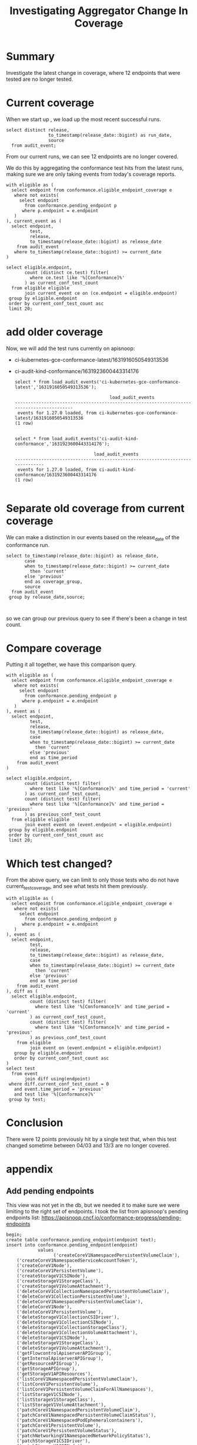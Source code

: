 #+title: Investigating Aggregator Change In Coverage

* Summary
Investigate the latest change in coverage, where 12 endpoints that were tested are no longer tested.

* Current coverage

When we start up , we load up the most recent successful runs.

#+begin_src sql-mode
select distinct release,
                to_timestamp(release_date::bigint) as run_date,
                source
  from audit_event;
#+end_src

#+RESULTS:
#+begin_SRC example
 release |        run_date        |                                                    source
---------+------------------------+---------------------------------------------------------------------------------------------------------------
 1.27.0  | 2023-03-13 18:56:16+00 | https://prow.k8s.io/view/gcs/kubernetes-jenkins/logs/ci-kubernetes-gce-conformance-latest/1635320420674572288
 1.27.0  | 2023-03-13 17:12:25+00 | https://prow.k8s.io/view/gcs/kubernetes-jenkins/logs/ci-audit-kind-conformance/1635327466912354304
 1.27.0  | 2023-03-13 20:11:55+00 | https://prow.k8s.io/view/gcs/kubernetes-jenkins/logs/ci-kubernetes-e2e-gci-gce/1635363958028242944
(3 rows)

#+end_SRC

From our current runs, we can see 12 endpoints are no longer covered.

We do this by aggregating the conformance test hits from the latest runs, making sure we are only taking events from today's coverage reports.

#+begin_src sql-mode
with eligible as (
  select endpoint from conformance.eligible_endpoint_coverage e
   where not exists(
     select endpoint
       from conformance.pending_endpoint p
      where p.endpoint = e.endpoint
   )
), current_event as (
  select endpoint,
         test,
         release,
         to_timestamp(release_date::bigint) as release_date
    from audit_event
   where to_timestamp(release_date::bigint) >= current_date
)

select eligible.endpoint,
       count (distinct ce.test) filter(
         where ce.test like '%[Conformance]%'
       ) as current_conf_test_count
  from eligible eligible
       join current_event ce on (ce.endpoint = eligible.endpoint)
 group by eligible.endpoint
 order by current_conf_test_count asc
 limit 20;
#+end_src

#+RESULTS:
#+begin_SRC example
                     endpoint                     | current_conf_test_count
--------------------------------------------------+-------------------------
 getSchedulingV1APIResources                      |                       0
 getAppsV1APIResources                            |                       0
 getBatchV1APIResources                           |                       0
 getPolicyV1APIResources                          |                       0
 getAuthorizationV1APIResources                   |                       0
 getApiregistrationV1APIResources                 |                       0
 getAuthenticationV1APIResources                  |                       0
 getAutoscalingV2APIResources                     |                       0
 getCoreV1APIResources                            |                       0
 getEventsV1APIResources                          |                       0
 getCoordinationV1APIResources                    |                       0
 getAutoscalingV1APIResources                     |                       0
 connectCoreV1OptionsNamespacedPodProxyWithPath   |                       1
 connectCoreV1OptionsNamespacedPodProxy           |                       1
 connectCoreV1DeleteNamespacedPodProxy            |                       1
 connectCoreV1HeadNamespacedServiceProxyWithPath  |                       1
 connectCoreV1HeadNamespacedServiceProxy          |                       1
 connectCoreV1DeleteNamespacedServiceProxy        |                       1
 connectCoreV1PatchNamespacedServiceProxyWithPath |                       1
 connectCoreV1HeadNamespacedPodProxyWithPath      |                       1
(20 rows)

#+end_SRC

* add older coverage
Now, we will add the test runs currently on apisnoop:
    - ci-kubernetes-gce-conformance-latest/1631916050549313536
    - ci-audit-kind-conformance/1631923600443314176

      #+begin_src sql-mode
    select * from load_audit_events('ci-kubernetes-gce-conformance-latest','1631916050549313536');
      #+end_src

      #+RESULTS:
      #+begin_SRC example
                                          load_audit_events
      -----------------------------------------------------------------------------------------
       events for 1.27.0 loaded, from ci-kubernetes-gce-conformance-latest/1631916050549313536
      (1 row)

      #+end_SRC
     #+begin_src sql-mode
     select * from load_audit_events('ci-audit-kind-conformance','1631923600443314176');
     #+end_src

     #+RESULTS:
     #+begin_SRC example
                                   load_audit_events
     ------------------------------------------------------------------------------
      events for 1.27.0 loaded, from ci-audit-kind-conformance/1631923600443314176
     (1 row)

     #+end_SRC

* Separate old coverage from current coverage
We can make a distinction in our events based on the release_date of the conformance run.
#+begin_src sql-mode
select to_timestamp(release_date::bigint) as release_date,
       case
       when to_timestamp(release_date::bigint) >= current_date
         then 'current'
       else 'previous'
       end as coverage_group,
       source
  from audit_event
 group by release_date,source;


#+end_src

#+RESULTS:
#+begin_SRC example
      release_date      | coverage_group |                                                    source
------------------------+----------------+---------------------------------------------------------------------------------------------------------------
 2023-03-04 07:46:33+00 | previous       | https://prow.k8s.io/view/gcs/kubernetes-jenkins/logs/ci-audit-kind-conformance/1631923600443314176
 2023-03-04 09:20:45+00 | previous       | https://prow.k8s.io/view/gcs/kubernetes-jenkins/logs/ci-kubernetes-gce-conformance-latest/1631916050549313536
 2023-03-13 17:12:25+00 | current        | https://prow.k8s.io/view/gcs/kubernetes-jenkins/logs/ci-audit-kind-conformance/1635327466912354304
 2023-03-13 18:56:16+00 | current        | https://prow.k8s.io/view/gcs/kubernetes-jenkins/logs/ci-kubernetes-gce-conformance-latest/1635320420674572288
 2023-03-13 20:11:55+00 | current        | https://prow.k8s.io/view/gcs/kubernetes-jenkins/logs/ci-kubernetes-e2e-gci-gce/1635363958028242944
(5 rows)

#+end_SRC

so we can group our previous query to see if there's been a change in test count.
* Compare coverage
Putting it all together, we have this comparison query.

#+begin_src sql-mode
with eligible as (
  select endpoint from conformance.eligible_endpoint_coverage e
   where not exists(
     select endpoint
       from conformance.pending_endpoint p
      where p.endpoint = e.endpoint
   )
), event as (
  select endpoint,
         test,
         release,
         to_timestamp(release_date::bigint) as release_date,
         case
         when to_timestamp(release_date::bigint) >= current_date
           then 'current'
         else 'previous'
         end as time_period
    from audit_event
)

select eligible.endpoint,
       count (distinct test) filter(
         where test like '%[Conformance]%' and time_period = 'current'
       ) as current_conf_test_count,
       count (distinct test) filter(
         where test like '%[Conformance]%' and time_period = 'previous'
       ) as previous_conf_test_count
  from eligible eligible
       join event event on (event.endpoint = eligible.endpoint)
 group by eligible.endpoint
 order by current_conf_test_count asc
 limit 20;
#+end_src


#+RESULTS:
#+begin_SRC example
                     endpoint                     | current_conf_test_count | previous_conf_test_count
--------------------------------------------------+-------------------------+--------------------------
 getSchedulingV1APIResources                      |                       0 |                        1
 getAppsV1APIResources                            |                       0 |                        1
 getBatchV1APIResources                           |                       0 |                        1
 getPolicyV1APIResources                          |                       0 |                        1
 getAuthorizationV1APIResources                   |                       0 |                        1
 getApiregistrationV1APIResources                 |                       0 |                        1
 getAuthenticationV1APIResources                  |                       0 |                        1
 getAutoscalingV2APIResources                     |                       0 |                        1
 getCoreV1APIResources                            |                       0 |                        1
 getEventsV1APIResources                          |                       0 |                        1
 getCoordinationV1APIResources                    |                       0 |                        1
 getAutoscalingV1APIResources                     |                       0 |                        1
 connectCoreV1OptionsNamespacedPodProxyWithPath   |                       1 |                        1
 connectCoreV1OptionsNamespacedPodProxy           |                       1 |                        1
 connectCoreV1DeleteNamespacedPodProxy            |                       1 |                        1
 connectCoreV1HeadNamespacedServiceProxyWithPath  |                       1 |                        1
 connectCoreV1HeadNamespacedServiceProxy          |                       1 |                        1
 connectCoreV1DeleteNamespacedServiceProxy        |                       1 |                        1
 connectCoreV1PatchNamespacedServiceProxyWithPath |                       1 |                        1
 connectCoreV1HeadNamespacedPodProxyWithPath      |                       1 |                        1
(20 rows)

#+end_SRC

* Which test changed?
From the above query, we can limit to only those tests who do not have current_test_coverage, and see what tests hit them previously.

#+begin_src sql-mode
with eligible as (
  select endpoint from conformance.eligible_endpoint_coverage e
   where not exists(
     select endpoint
       from conformance.pending_endpoint p
      where p.endpoint = e.endpoint
   )
), event as (
  select endpoint,
         test,
         release,
         to_timestamp(release_date::bigint) as release_date,
         case
         when to_timestamp(release_date::bigint) >= current_date
           then 'current'
         else 'previous'
         end as time_period
    from audit_event
), diff as (
  select eligible.endpoint,
         count (distinct test) filter(
           where test like '%[Conformance]%' and time_period = 'current'
         ) as current_conf_test_count,
         count (distinct test) filter(
           where test like '%[Conformance]%' and time_period = 'previous'
         ) as previous_conf_test_count
    from eligible
         join event on (event.endpoint = eligible.endpoint)
   group by eligible.endpoint
   order by current_conf_test_count asc
)
select test
  from event
       join diff using(endpoint)
 where diff.current_conf_test_count = 0
   and event.time_period = 'previous'
   and test like '%[Conformance]%'
 group by test;
#+end_src

#+RESULTS:
#+begin_SRC example
                                                              test
--------------------------------------------------------------------------------------------------------------------------------
 [sig-api-machinery] Aggregator Should be able to support the 1.17 Sample API Server using the current Aggregator [Conformance]
(1 row)

#+end_SRC

* Conclusion
There were 12 points previously hit by a single test that, when this test changed sometime between 04/03 and 13/3 are no longer covered.

* appendix
** Add pending endpoints
This view was not yet in the db, but we needed it to make sure we were limiting to the right set of endpoints.
I took the list from apisnoop's pending endpoints list: https://apisnoop.cncf.io/conformance-progress/pending-endpoints

#+begin_src sql-mode
begin;
create table conformance.pending_endpoint(endpoint text);
insert into conformance.pending_endpoint(endpoint)
            values
                  ('createCoreV1NamespacedPersistentVolumeClaim'),
    ('createCoreV1NamespacedServiceAccountToken'),
    ('createCoreV1Node'),
    ('createCoreV1PersistentVolume'),
    ('createStorageV1CSINode'),
    ('createStorageV1StorageClass'),
    ('createStorageV1VolumeAttachment'),
    ('deleteCoreV1CollectionNamespacedPersistentVolumeClaim'),
    ('deleteCoreV1CollectionPersistentVolume'),
    ('deleteCoreV1NamespacedPersistentVolumeClaim'),
    ('deleteCoreV1Node'),
    ('deleteCoreV1PersistentVolume'),
    ('deleteStorageV1CollectionCSIDriver'),
    ('deleteStorageV1CollectionCSINode'),
    ('deleteStorageV1CollectionStorageClass'),
    ('deleteStorageV1CollectionVolumeAttachment'),
    ('deleteStorageV1CSINode'),
    ('deleteStorageV1StorageClass'),
    ('deleteStorageV1VolumeAttachment'),
    ('getFlowcontrolApiserverAPIGroup'),
    ('getInternalApiserverAPIGroup'),
    ('getResourceAPIGroup'),
    ('getStorageAPIGroup'),
    ('getStorageV1APIResources'),
    ('listCoreV1NamespacedPersistentVolumeClaim'),
    ('listCoreV1PersistentVolume'),
    ('listCoreV1PersistentVolumeClaimForAllNamespaces'),
    ('listStorageV1CSINode'),
    ('listStorageV1StorageClass'),
    ('listStorageV1VolumeAttachment'),
    ('patchCoreV1NamespacedPersistentVolumeClaim'),
    ('patchCoreV1NamespacedPersistentVolumeClaimStatus'),
    ('patchCoreV1NamespacedPodEphemeralcontainers'),
    ('patchCoreV1PersistentVolume'),
    ('patchCoreV1PersistentVolumeStatus'),
    ('patchNetworkingV1NamespacedNetworkPolicyStatus'),
    ('patchStorageV1CSIDriver'),
    ('patchStorageV1CSINode'),
    ('patchStorageV1StorageClass'),
    ('patchStorageV1VolumeAttachment'),
    ('patchStorageV1VolumeAttachmentStatus'),
    ('readCoreV1NamespacedPersistentVolumeClaim'),
    ('readCoreV1NamespacedPersistentVolumeClaimStatus'),
    ('readCoreV1NamespacedPodEphemeralcontainers'),
    ('readCoreV1NodeStatus'),
    ('readCoreV1PersistentVolume'),
    ('readCoreV1PersistentVolumeStatus'),
    ('readNetworkingV1NamespacedNetworkPolicyStatus'),
    ('readStorageV1CSINode'),
    ('readStorageV1StorageClass'),
    ('readStorageV1VolumeAttachment'),
    ('readStorageV1VolumeAttachmentStatus'),
    ('replaceCoreV1NamespacedPersistentVolumeClaim'),
    ('replaceCoreV1NamespacedPersistentVolumeClaimStatus'),
    ('replaceCoreV1NamespacedPodEphemeralcontainers'),
    ('replaceCoreV1NodeStatus'),
    ('replaceCoreV1PersistentVolume'),
    ('replaceCoreV1PersistentVolumeStatus'),
    ('replaceNetworkingV1NamespacedNetworkPolicyStatus'),
    ('replaceStorageV1CSIDriver'),
    ('replaceStorageV1CSINode'),
    ('replaceStorageV1StorageClass'),
    ('replaceStorageV1VolumeAttachment'),
    ('replaceStorageV1VolumeAttachmentStatus')
                  ;
select count(*) from conformance.pending_endpoint;
commit;
#+end_src

